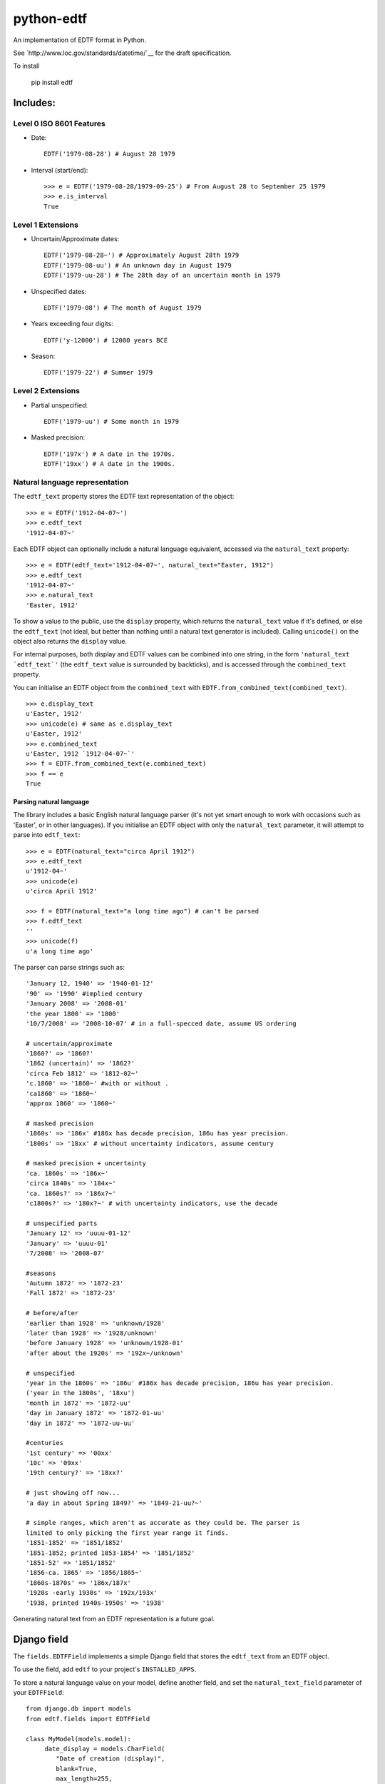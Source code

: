 ===========
python-edtf
===========

An implementation of EDTF format in Python.

See `http://www.loc.gov/standards/datetime/`__ for the draft specification.

To install

    pip install edtf

Includes:
=========

Level 0 ISO 8601 Features
-------------------------
* Date::

   EDTF('1979-08-28') # August 28 1979

* Interval (start/end)::

   >>> e = EDTF('1979-08-28/1979-09-25') # From August 28 to September 25 1979
   >>> e.is_interval
   True

Level 1 Extensions
------------------
* Uncertain/Approximate dates::

   EDTF('1979-08-28~') # Approximately August 28th 1979
   EDTF('1979-08-uu') # An unknown day in August 1979
   EDTF('1979-uu-28') # The 28th day of an uncertain month in 1979

* Unspecified dates::

   EDTF('1979-08') # The month of August 1979

* Years exceeding four digits::

   EDTF('y-12000') # 12000 years BCE

* Season::

   EDTF('1979-22') # Summer 1979

Level 2 Extensions
------------------
* Partial unspecified::

   EDTF('1979-uu') # Some month in 1979

* Masked precision::

   EDTF('197x') # A date in the 1970s.
   EDTF('19xx') # A date in the 1900s.


Natural language representation
-------------------------------

The ``edtf_text`` property stores the EDTF text representation of the object::

   >>> e = EDTF('1912-04-07~')
   >>> e.edtf_text
   '1912-04-07~'

Each EDTF object can optionally include a natural language equivalent, accessed
via the ``natural_text`` property::

   >>> e = EDTF(edtf_text='1912-04-07~', natural_text="Easter, 1912")
   >>> e.edtf_text
   '1912-04-07~'
   >>> e.natural_text
   'Easter, 1912'

To show a value to the public, use the ``display`` property, which returns
the ``natural_text`` value if it's defined, or else the ``edtf_text`` (not
ideal, but better than nothing until a natural text generator is included).
Calling ``unicode()`` on the object also returns the ``display`` value.

For internal purposes, both display and EDTF values can be combined into one
string, in the form ``'natural_text `edtf_text`'`` (the ``edtf_text`` value is
surrounded by backticks), and is accessed through the ``combined_text`` property.

You can initialise an EDTF object from the ``combined_text`` with
``EDTF.from_combined_text(combined_text)``.

::

   >>> e.display_text
   u'Easter, 1912'
   >>> unicode(e) # same as e.display_text
   u'Easter, 1912'
   >>> e.combined_text
   u'Easter, 1912 `1912-04-07~`'
   >>> f = EDTF.from_combined_text(e.combined_text)
   >>> f == e
   True

Parsing natural language
~~~~~~~~~~~~~~~~~~~~~~~~

The library includes a basic English natural language parser (it's not yet
smart enough to work with occasions such as 'Easter', or in other languages). If
you initialise an EDTF object with only the ``natural_text`` parameter, it will
attempt to parse into ``edtf_text``::

   >>> e = EDTF(natural_text="circa April 1912")
   >>> e.edtf_text
   u'1912-04~'
   >>> unicode(e)
   u'circa April 1912'

   >>> f = EDTF(natural_text="a long time ago") # can't be parsed
   >>> f.edtf_text
   ''
   >>> unicode(f)
   u'a long time ago'

The parser can parse strings such as::

   'January 12, 1940' => '1940-01-12'
   '90' => '1990' #implied century
   'January 2008' => '2008-01'
   'the year 1800' => '1800'
   '10/7/2008' => '2008-10-07' # in a full-specced date, assume US ordering

   # uncertain/approximate
   '1860?' => '1860?'
   '1862 (uncertain)' => '1862?'
   'circa Feb 1812' => '1812-02~'
   'c.1860' => '1860~' #with or without .
   'ca1860' => '1860~'
   'approx 1860' => '1860~'

   # masked precision
   '1860s' => '186x' #186x has decade precision, 186u has year precision.
   '1800s' => '18xx' # without uncertainty indicators, assume century

   # masked precision + uncertainty
   'ca. 1860s' => '186x~'
   'circa 1840s' => '184x~'
   'ca. 1860s?' => '186x?~'
   'c1800s?' => '180x?~' # with uncertainty indicators, use the decade

   # unspecified parts
   'January 12' => 'uuuu-01-12'
   'January' => 'uuuu-01'
   '7/2008' => '2008-07'

   #seasons
   'Autumn 1872' => '1872-23'
   'Fall 1872' => '1872-23'

   # before/after
   'earlier than 1928' => 'unknown/1928'
   'later than 1928' => '1928/unknown'
   'before January 1928' => 'unknown/1928-01'
   'after about the 1920s' => '192x~/unknown'

   # unspecified
   'year in the 1860s' => '186u' #186x has decade precision, 186u has year precision.
   ('year in the 1800s', '18xu')
   'month in 1872' => '1872-uu'
   'day in January 1872' => '1872-01-uu'
   'day in 1872' => '1872-uu-uu'

   #centuries
   '1st century' => '00xx'
   '10c' => '09xx'
   '19th century?' => '18xx?'

   # just showing off now...
   'a day in about Spring 1849?' => '1849-21-uu?~'

   # simple ranges, which aren't as accurate as they could be. The parser is
   limited to only picking the first year range it finds.
   '1851-1852' => '1851/1852'
   '1851-1852; printed 1853-1854' => '1851/1852'
   '1851-52' => '1851/1852'
   '1856-ca. 1865' => '1856/1865~'
   '1860s-1870s' => '186x/187x'
   '1920s -early 1930s' => '192x/193x'
   '1938, printed 1940s-1950s' => '1938'


Generating natural text from an EDTF representation is a future goal.

Django field
============

The ``fields.EDTFField`` implements a simple Django field that stores
the ``edtf_text`` from an EDTF object.

To use the field, add ``edtf`` to your project's ``INSTALLED_APPS``.

To store a natural language value on your model, define another field, and set
the ``natural_text_field`` parameter of your ``EDTFField``::

   from django.db import models
   from edtf.fields import EDTFField

   class MyModel(models.model):
        date_display = models.CharField(
           "Date of creation (display)",
           blank=True,
           max_length=255,
        )
        date_edtf = EDTFField(
            "Date of creation (EDTF)",
            natural_text_field='date_display',
            date_earliest_field='date_earliest',
            date_latest_field='date_latest',
            sort_date_earliest_field='date_sort_ascending',
            sort_date_latest_field='date_sort_descending',
            blank=True,
            null=True,
        )
        # use for filtering
        date_earliest = models.DateField(blank=True, null=True)
        date_latest = models.DateField(blank=True, null=True)
        # use for sorting
        date_sort_ascending = models.DateField(blank=True, null=True)
        date_sort_descending = models.DateField(blank=True, null=True)


When your model is saved, the ``date_display`` value will be parsed to set
the ``date_edtf`` value, and the underlying EDTF object will set the
``_earliest`` and ``_latest`` field values.

Since the ``EDTFField`` and the ``_earliest`` and ``_latest`` field values are
set automatically, you may want to make them readonly or not visible in your
model admin.


Properties and methods
======================

There are a couple of properties that may be useful:

``precision``
-------------

Returns a string indicating how precise the date is::

            >>> EDTF('1xxx').precision
            'millenium',
            >>> EDTF('198x').precision
            'decade'
            >>> EDTF('198u').precision
            'year'

Valid values are defined in ``edtf_date.py``::

   PRECISION_MILLENIUM = "millenium"
   PRECISION_CENTURY = "century"
   PRECISION_DECADE = "decade"
   PRECISION_YEAR = "year"
   PRECISION_MONTH = "month"
   PRECISION_SEASON = "season"
   PRECISION_DAY = "day"

``is_interval``
---------------

Returns ``True`` if the EDTF date is an interval of two EDTF dates.


Converting to and from Python dates
===================================

Since EDTF dates are often regions, and often imprecise, we need to use a
few different Python dates, depending on the circumstance. Generally, Python
dates are used for sorting and filtering, not displaying directly to users.

`date_earliest` and `date_latest`
---------------------------------

These dates indicate the earliest and latest dates that are __conceivably__ in
the date range. These values are useful for filtering results - i.e. testing
which EDTF dates might conceivably fall into, or overlap, a desired date range.

For the case of approximate or uncertain dates, we arbitrarily pad the
ostensible range by 100% of the uncertain timescale. That is, if a date is
approximate at the month scale, it is padded by a month. If it is
approximate at the year scale, it is padded by a year::

   >>> e = EDTF('1912-04~')
   >>> e.date_earliest()  # padding is 50% of a month
   datetime.date(1912, 03, 16)
   >>> e.date_latest()
   datetime.date(1912, 05, 15)

   >>> e = EDTF('1912~')
   >>> e.date_earliest()  # padding is 50% of a year
   datetime.date(1911, 07, 01)
   >>> e.date_latest()
   datetime.date(1913, 06, 30)

One can interpret uncertain or approximate dates as 'plus or minus a
[level of precision]'.

If a date is both uncertain __and__ approximate, the padding is applied twice,
i.e. it gets 100% * 2 padding, or 'plus or minus two [levels of precision]'.


`sort_date_earliest` and `sort_date_latest`
-------------------------------------------

These dates indicate the earliest and latest dates that are __decidedly__ in
the date range, ignoring uncertainty or approximation. One way to think about
this is 'if you had to pick a single date to sort by, what would it be?'.

In an ascending sort (most recent last), sort by `sort_date_earliest` to get a
natural sort order. In a descending sort (most recent first), sort by
`sort_date_latest`::

   >>> e = EDTF('1912-04~')
   >>> e.sort_date_earliest()
   datetime.date(1912, 4, 01)
   >>> e.sort_date_latest()
   datetime.date(1912, 4, 30)


Long years
----------

Since EDTF covers a much greater timespan than Python ``date`` objects, it is
easy to exceed the bounds of valid Python ``date``s. In this case, the returned
dates are clamped to ``date.MIN`` and ``date.MAX``.

Seasons
-------

Seasons are interpreted as Northern Hemisphere by default. To change this,
override the month mapping in ``appsettings.py``.

Comparisons
===========

Two EDTF dates are considered equal if their ``edtf_text`` values are the same.
``natural_text`` values are ignored.

And EDTF date is considered greater than another if its ``sort_date_earliest``
value is later.


Parts of the spec still to be implemented:
==========================================

Level 0 ISO 8601 Features
-------------------------
* Times
* Interval (start/end)

Level 1 Extensions
------------------
* L1 Extended Interval

Level 2 Extensions
------------------
* partial uncertain/approximate
* one of a set
* multiple dates
* L2 extended Interval
* Year requiring more than 4 digits - Exponential form

Proposed changes
----------------
* Season qualifiers

What assumptions does the natural text parser make when interpreting an
-----------------------------------------------------------------------
ambiguous date?
---------------

* "1800s" is ambiguously a century or decade. If the given date is either
uncertain or approximate, the decade interpretation is used. If the date is
certain and precise, the century interpretation is used.

* If the century isn't specified (``EDTF(natural_text="the '70s")``), we
imply the century to be "19" if the year is greater than the current year,
otherwise we imply the century to be the current century.

* US-ordered dates (mm/dd/yyyy) are assumed by default in natural language.
To change this, set ``DAY_FIRST`` to True.

What assumptions does the library make when deriving Python ``date``s from an
-----------------------------------------------------------------------------
EDTF value?
-----------

* In date ranges where one bound is ``'unknown'``, an arbitrary amount of time is
added to get a Python date from the other bound. The amount depends on the
precision of the known date::

           if precision == PRECISION_DAY:
               return relativedelta(months=1)
           if precision == PRECISION_MONTH:
               return relativedelta(years=1)
           if precision == PRECISION_SEASON:
               return relativedelta(months=18)
           if precision == PRECISION_YEAR:
               return relativedelta(years=5)
           if precision == PRECISION_DECADE:
               return relativedelta(years=25)
           if precision == PRECISION_CENTURY:
               return relativedelta(years=250)
           if precision == PRECISION_MILLENIUM:
               return relativedelta(years=2500)

If both ends are ``'unknown'``, the equivalent Python dates are
``date.min`` and ``date.max``.

* If the date ranges where one end is ``'open'``, the equivalent Python date is
interpreted as ``date.min`` and ``date.max`` depending on whether the open date
is the start/end date.

TODO
====

Before release:
- Integrate parser work

After release:
- update requirements from gk collections

* Tests for field
* Generate the natural text
* Modify ``year/month/day`` properties to always return strings.
* Return an integer value, based on years, to sort by, so as to avoid
overflowing ``date`` values.
* Parameterise the fuzziness constant
* Convert from EDTF to natural language (using localized format specifiers)
* Localize the precision strings
* Localize the parser
* Add operators and arithmetic to EDTF objects
* Make US day/month order a setting
